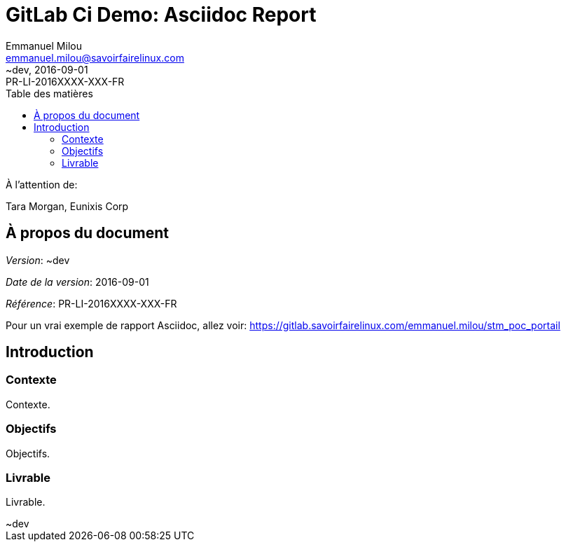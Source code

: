 = GitLab Ci Demo: Asciidoc Report
Emmanuel Milou <emmanuel.milou@savoirfairelinux.com>
:revdate: 2016-09-01
:revnumber: ~dev
:revremark: PR-LI-2016XXXX-XXX-FR
:version-label!:
:toc: left
:toc-title: Table des matières
:toclevels: 3
:description: Document d'exemple
:keywords: continuous integration, gitlab ci, asciidoc
:icons: font
:showtitle:
:page-description: {description}
:page-keywords: {keywords}
:experimental:
:language: asciidoc
:imagesdir: assets


.À l'attention de:
Tara Morgan,
Eunixis Corp

== À propos du document

_Version_: {revnumber}

_Date de la version_: {revdate}

_Référence_: {revremark}


Pour un vrai exemple de rapport Asciidoc, allez voir: https://gitlab.savoirfairelinux.com/emmanuel.milou/stm_poc_portail

<<<

== Introduction

=== Contexte

Contexte.

=== Objectifs

Objectifs.

=== Livrable

Livrable.

<<<
